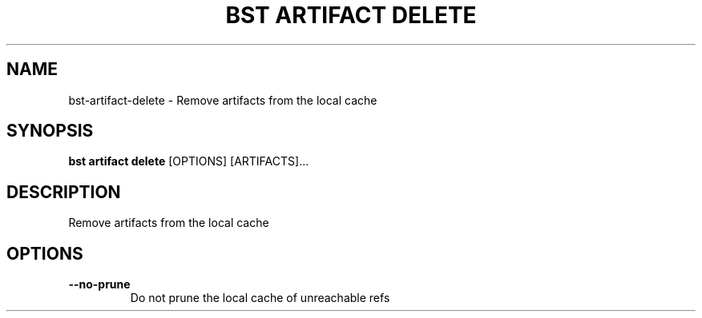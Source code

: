 .TH "BST ARTIFACT DELETE" "1" "27-Jun-2019" "" "bst artifact delete Manual"
.SH NAME
bst\-artifact\-delete \- Remove artifacts from the local cache
.SH SYNOPSIS
.B bst artifact delete
[OPTIONS] [ARTIFACTS]...
.SH DESCRIPTION
Remove artifacts from the local cache
.SH OPTIONS
.TP
\fB\-\-no\-prune\fP
Do not prune the local cache of unreachable refs
